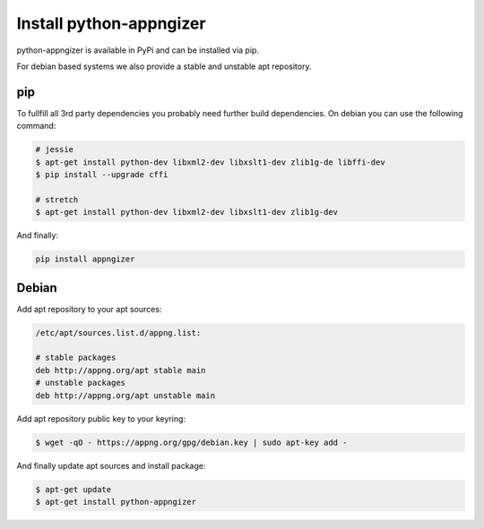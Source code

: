 Install python-appngizer
========================

python-appngizer is available in PyPi and can be installed via pip. 

For debian based systems we also provide a stable and unstable apt repository.

pip
---

To fullfill all 3rd party dependencies you probably need further build 
dependencies. On debian you can use the following command:

.. code-block:: bash
    
    # jessie
    $ apt-get install python-dev libxml2-dev libxslt1-dev zlib1g-de libffi-dev
    $ pip install --upgrade cffi
    
    # stretch
    $ apt-get install python-dev libxml2-dev libxslt1-dev zlib1g-dev

And finally:

.. code-block:: bash
    
    pip install appngizer

Debian
------

Add apt repository to your apt sources:

.. code-block:: bash
    
    /etc/apt/sources.list.d/appng.list:
    
    # stable packages
    deb http://appng.org/apt stable main
    # unstable packages
    deb http://appng.org/apt unstable main

Add apt repository public key to your keyring:

.. code-block:: bash
    
    $ wget -qO - https://appng.org/gpg/debian.key | sudo apt-key add -
    
And finally update apt sources and install package:

.. code-block:: bash
    
    $ apt-get update
    $ apt-get install python-appngizer
